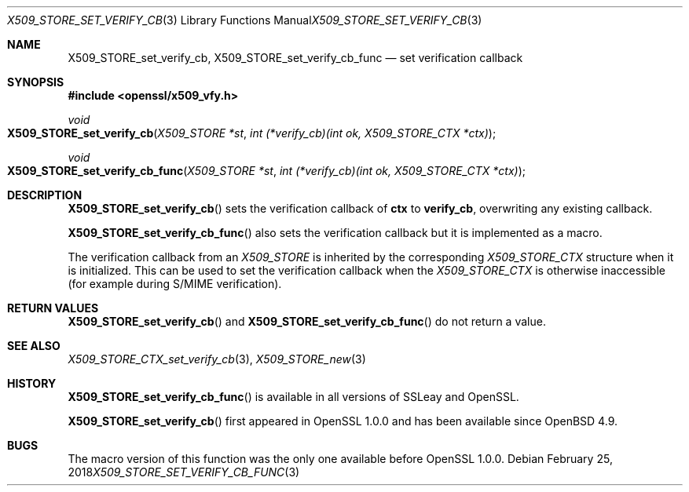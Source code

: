 .\"	$OpenBSD: X509_STORE_set_verify_cb_func.3,v 1.5 2018/02/25 17:46:39 schwarze Exp $
.\"	OpenSSL 05ea606a May 20 20:52:46 2016 -0400
.\"
.\" This file was written by Dr. Stephen Henson <steve@openssl.org>.
.\" Copyright (c) 2009 The OpenSSL Project.  All rights reserved.
.\"
.\" Redistribution and use in source and binary forms, with or without
.\" modification, are permitted provided that the following conditions
.\" are met:
.\"
.\" 1. Redistributions of source code must retain the above copyright
.\"    notice, this list of conditions and the following disclaimer.
.\"
.\" 2. Redistributions in binary form must reproduce the above copyright
.\"    notice, this list of conditions and the following disclaimer in
.\"    the documentation and/or other materials provided with the
.\"    distribution.
.\"
.\" 3. All advertising materials mentioning features or use of this
.\"    software must display the following acknowledgment:
.\"    "This product includes software developed by the OpenSSL Project
.\"    for use in the OpenSSL Toolkit. (http://www.openssl.org/)"
.\"
.\" 4. The names "OpenSSL Toolkit" and "OpenSSL Project" must not be used to
.\"    endorse or promote products derived from this software without
.\"    prior written permission. For written permission, please contact
.\"    openssl-core@openssl.org.
.\"
.\" 5. Products derived from this software may not be called "OpenSSL"
.\"    nor may "OpenSSL" appear in their names without prior written
.\"    permission of the OpenSSL Project.
.\"
.\" 6. Redistributions of any form whatsoever must retain the following
.\"    acknowledgment:
.\"    "This product includes software developed by the OpenSSL Project
.\"    for use in the OpenSSL Toolkit (http://www.openssl.org/)"
.\"
.\" THIS SOFTWARE IS PROVIDED BY THE OpenSSL PROJECT ``AS IS'' AND ANY
.\" EXPRESSED OR IMPLIED WARRANTIES, INCLUDING, BUT NOT LIMITED TO, THE
.\" IMPLIED WARRANTIES OF MERCHANTABILITY AND FITNESS FOR A PARTICULAR
.\" PURPOSE ARE DISCLAIMED.  IN NO EVENT SHALL THE OpenSSL PROJECT OR
.\" ITS CONTRIBUTORS BE LIABLE FOR ANY DIRECT, INDIRECT, INCIDENTAL,
.\" SPECIAL, EXEMPLARY, OR CONSEQUENTIAL DAMAGES (INCLUDING, BUT
.\" NOT LIMITED TO, PROCUREMENT OF SUBSTITUTE GOODS OR SERVICES;
.\" LOSS OF USE, DATA, OR PROFITS; OR BUSINESS INTERRUPTION)
.\" HOWEVER CAUSED AND ON ANY THEORY OF LIABILITY, WHETHER IN CONTRACT,
.\" STRICT LIABILITY, OR TORT (INCLUDING NEGLIGENCE OR OTHERWISE)
.\" ARISING IN ANY WAY OUT OF THE USE OF THIS SOFTWARE, EVEN IF ADVISED
.\" OF THE POSSIBILITY OF SUCH DAMAGE.
.\"
.Dd $Mdocdate: February 25 2018 $
.Dt X509_STORE_SET_VERIFY_CB_FUNC 3
.Os
.Sh NAME
.Nm X509_STORE_set_verify_cb ,
.Nm X509_STORE_set_verify_cb_func
.Nd set verification callback
.Sh SYNOPSIS
.In openssl/x509_vfy.h
.Ft void
.Fo X509_STORE_set_verify_cb
.Fa "X509_STORE *st"
.Fa "int (*verify_cb)(int ok, X509_STORE_CTX *ctx)"
.Fc
.Ft void
.Fo X509_STORE_set_verify_cb_func
.Fa "X509_STORE *st"
.Fa "int (*verify_cb)(int ok, X509_STORE_CTX *ctx)"
.Fc
.Sh DESCRIPTION
.Fn X509_STORE_set_verify_cb
sets the verification callback of
.Sy ctx
to
.Sy verify_cb ,
overwriting any existing callback.
.Pp
.Fn X509_STORE_set_verify_cb_func
also sets the verification callback but it is implemented as a macro.
.Pp
The verification callback from an
.Vt X509_STORE
is inherited by the corresponding
.Vt X509_STORE_CTX
structure when it is initialized.
This can be used to set the verification callback when the
.Vt X509_STORE_CTX
is otherwise inaccessible (for example during S/MIME verification).
.Sh RETURN VALUES
.Fn X509_STORE_set_verify_cb
and
.Fn X509_STORE_set_verify_cb_func
do not return a value.
.Sh SEE ALSO
.Xr X509_STORE_CTX_set_verify_cb 3 ,
.Xr X509_STORE_new 3
.Sh HISTORY
.Fn X509_STORE_set_verify_cb_func
is available in all versions of SSLeay and OpenSSL.
.Pp
.Fn X509_STORE_set_verify_cb
first appeared in OpenSSL 1.0.0 and has been available since
.Ox 4.9 .
.Sh BUGS
The macro version of this function was the only one available before
OpenSSL 1.0.0.

